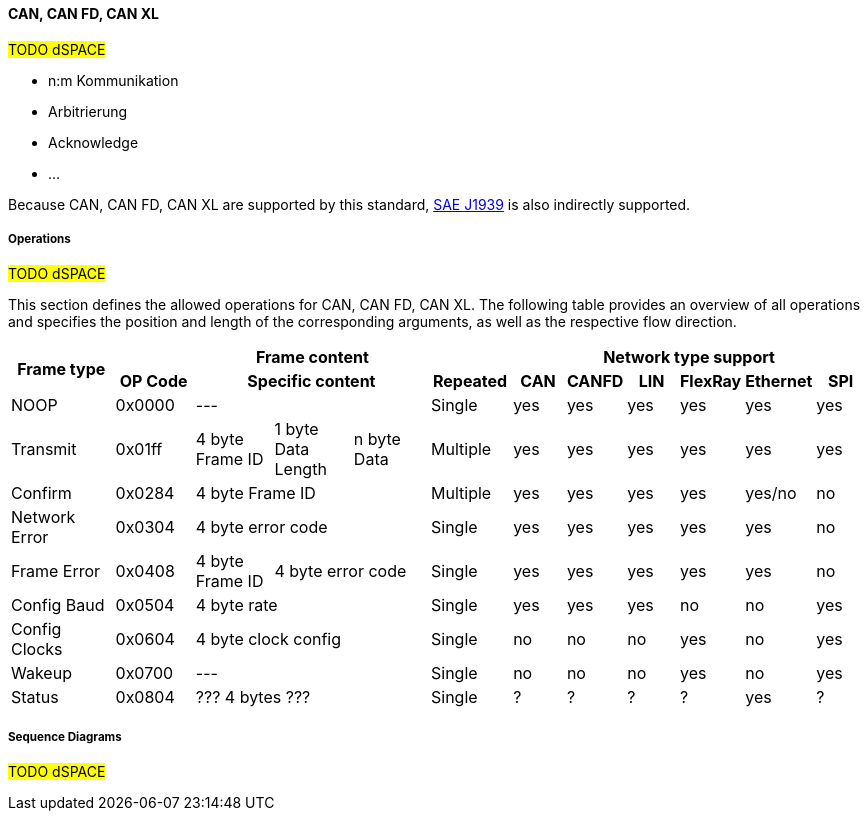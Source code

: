 ==== CAN, CAN FD, CAN XL

#TODO dSPACE#

* n:m Kommunikation
* Arbitrierung
* Acknowledge
* ...


Because CAN, CAN FD, CAN XL are supported by this standard, https://www.sae.org/[SAE J1939] is also indirectly supported.

===== Operations

#TODO dSPACE#

This section defines the allowed operations for CAN, CAN FD, CAN XL.
The following table provides an overview of all operations and specifies the position and length of the corresponding arguments, as well as the respective flow direction.

[#table-frame-contenct]
[cols="4,3,3, 3,3,3, 2,2,2, 2,2,2"]
|====
.2+h|Frame type
5+h|Frame content
6+h|Network type support

h|OP Code
3+h|Specific content
h|Repeated
h|CAN
h|CANFD
h|LIN
h|FlexRay
h|Ethernet
h|SPI

|NOOP
|0x0000
3+|---
|Single
|yes
|yes
|yes
|yes
|yes
|yes

|Transmit
|0x01ff
|4 byte Frame ID
|1 byte Data Length
|n byte Data
|Multiple
|yes
|yes
|yes
|yes
|yes
|yes

|Confirm
|0x0284
3+|4 byte Frame ID
|Multiple
|yes
|yes
|yes
|yes
|yes/no
|no

|Network Error
|0x0304
3+|4 byte error code
|Single
|yes
|yes
|yes
|yes
|yes
|no

|Frame Error
|0x0408
|4 byte Frame ID
2+|4 byte error code
|Single
|yes
|yes
|yes
|yes
|yes
|no

|Config Baud
|0x0504
3+|4 byte rate
|Single
|yes
|yes
|yes
|no
|no
|yes

|Config Clocks
|0x0604
3+|4 byte clock config
|Single
|no
|no
|no
|yes
|no
|yes

|Wakeup
|0x0700
3+|---
|Single
|no
|no
|no
|yes
|no
|yes

|Status
|0x0804
3+|??? 4 bytes ???
|Single
|?
|?
|?
|?
|yes
|?

|====


===== Sequence Diagrams
#TODO dSPACE#
